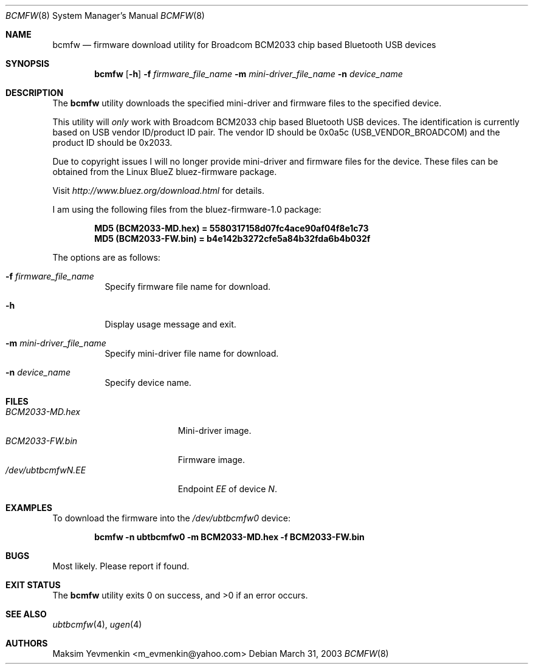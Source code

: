 .\" Copyright (c) 2003 Maksim Yevmenkin <m_evmenkin@yahoo.com>
.\" All rights reserved.
.\"
.\" Redistribution and use in source and binary forms, with or without
.\" modification, are permitted provided that the following conditions
.\" are met:
.\" 1. Redistributions of source code must retain the above copyright
.\"    notice, this list of conditions and the following disclaimer.
.\" 2. Redistributions in binary form must reproduce the above copyright
.\"    notice, this list of conditions and the following disclaimer in the
.\"    documentation and/or other materials provided with the distribution.
.\"
.\" THIS SOFTWARE IS PROVIDED BY THE AUTHOR AND CONTRIBUTORS ``AS IS'' AND
.\" ANY EXPRESS OR IMPLIED WARRANTIES, INCLUDING, BUT NOT LIMITED TO, THE
.\" IMPLIED WARRANTIES OF MERCHANTABILITY AND FITNESS FOR A PARTICULAR PURPOSE
.\" ARE DISCLAIMED. IN NO EVENT SHALL THE AUTHOR OR CONTRIBUTORS BE LIABLE
.\" FOR ANY DIRECT, INDIRECT, INCIDENTAL, SPECIAL, EXEMPLARY, OR CONSEQUENTIAL
.\" DAMAGES (INCLUDING, BUT NOT LIMITED TO, PROCUREMENT OF SUBSTITUTE GOODS
.\" OR SERVICES; LOSS OF USE, DATA, OR PROFITS; OR BUSINESS INTERRUPTION)
.\" HOWEVER CAUSED AND ON ANY THEORY OF LIABILITY, WHETHER IN CONTRACT, STRICT
.\" LIABILITY, OR TORT (INCLUDING NEGLIGENCE OR OTHERWISE) ARISING IN ANY WAY
.\" OUT OF THE USE OF THIS SOFTWARE, EVEN IF ADVISED OF THE POSSIBILITY OF
.\" SUCH DAMAGE.
.\"
.\" $Id: bcmfw.8,v 1.7 2003/05/21 00:33:40 max Exp $
.\" $FreeBSD$
.\"
.Dd March 31, 2003
.Dt BCMFW 8
.Os
.Sh NAME
.Nm bcmfw
.Nd firmware download utility for Broadcom BCM2033 chip based Bluetooth USB devices
.Sh SYNOPSIS
.Nm
.Op Fl h
.Fl f Ar firmware_file_name
.Fl m Ar mini-driver_file_name
.Fl n Ar device_name
.Sh DESCRIPTION
The
.Nm
utility downloads the specified mini-driver and firmware files to the specified
device.
.Pp
This utility will
.Em only
work with Broadcom BCM2033 chip based Bluetooth USB devices.
The identification is currently based on USB vendor ID/product ID pair.
The vendor ID should be 0x0a5c
.Pq Dv USB_VENDOR_BROADCOM
and the product ID should be 0x2033.
.Pp
Due to copyright issues I will no longer provide mini-driver and firmware
files for the device.
These files can be obtained from the Linux BlueZ bluez-firmware package.
.Pp
Visit
.Pa http://www.bluez.org/download.html
for details.
.Pp
I am using the following files from the bluez-firmware-1.0 package:
.Pp
.Dl "MD5 (BCM2033-MD.hex) = 5580317158d07fc4ace90af04f8e1c73"
.Dl "MD5 (BCM2033-FW.bin) = b4e142b3272cfe5a84b32fda6b4b032f"
.Pp
The options are as follows:
.Bl -tag -width indent
.It Fl f Ar firmware_file_name
Specify firmware file name for download.
.It Fl h
Display usage message and exit.
.It Fl m Ar mini-driver_file_name
Specify mini-driver file name for download.
.It Fl n Ar device_name
Specify device name.
.El
.Sh FILES
.Bl -tag -width ".Pa /dev/ubtbcmfw Ns Ar N Ns Pa \&. Ns Ar EE" -compact
.It Pa BCM2033-MD.hex
Mini-driver image.
.It Pa BCM2033-FW.bin
Firmware image.
.It Pa /dev/ubtbcmfw Ns Ar N Ns Pa \&. Ns Ar EE
Endpoint
.Ar EE
of device
.Ar N .
.El
.Sh EXAMPLES
To download the firmware into the
.Pa /dev/ubtbcmfw0
device:
.Pp
.Dl "bcmfw -n ubtbcmfw0 -m BCM2033-MD.hex -f BCM2033-FW.bin"
.Sh BUGS
Most likely.
Please report if found.
.Sh EXIT STATUS
.Ex -std
.Sh SEE ALSO
.Xr ubtbcmfw 4 ,
.Xr ugen 4
.Sh AUTHORS
.An Maksim Yevmenkin Aq m_evmenkin@yahoo.com
